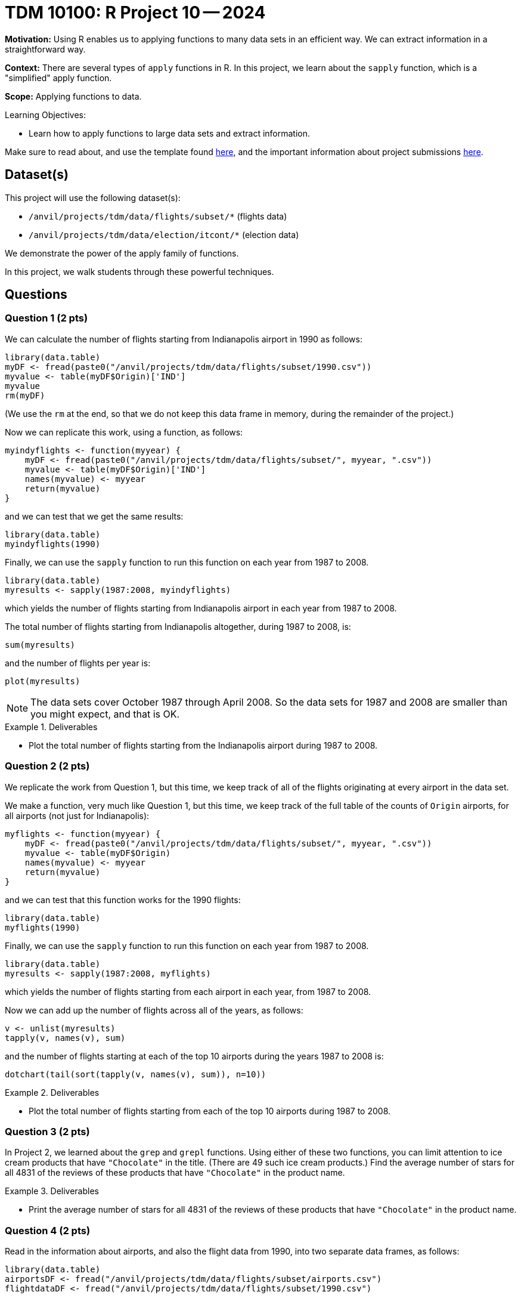 = TDM 10100: R Project 10 -- 2024

**Motivation:** Using R enables us to applying functions to many data sets in an efficient way.  We can extract information in a straightforward way.

**Context:** There are several types of `apply` functions in R.  In this project, we learn about the `sapply` function, which is a "simplified" apply function.

**Scope:** Applying functions to data.

.Learning Objectives:
****
- Learn how to apply functions to large data sets and extract information.
****

Make sure to read about, and use the template found xref:templates.adoc[here], and the important information about project submissions xref:submissions.adoc[here].

== Dataset(s)

This project will use the following dataset(s):

- `/anvil/projects/tdm/data/flights/subset/*` (flights data)
- `/anvil/projects/tdm/data/election/itcont/*` (election data)

We demonstrate the power of the apply family of functions.

In this project, we walk students through these powerful techniques.

== Questions

=== Question 1 (2 pts)

We can calculate the number of flights starting from Indianapolis airport in 1990 as follows:


[source, r]
----
library(data.table)
myDF <- fread(paste0("/anvil/projects/tdm/data/flights/subset/1990.csv"))
myvalue <- table(myDF$Origin)['IND']
myvalue
rm(myDF)
----

(We use the `rm` at the end, so that we do not keep this data frame in memory, during the remainder of the project.)

Now we can replicate this work, using a function, as follows:

[source, r]
----
myindyflights <- function(myyear) {
    myDF <- fread(paste0("/anvil/projects/tdm/data/flights/subset/", myyear, ".csv"))
    myvalue <- table(myDF$Origin)['IND']
    names(myvalue) <- myyear
    return(myvalue)
}
----

and we can test that we get the same results:

[source, r]
----
library(data.table)
myindyflights(1990)
----

Finally, we can use the `sapply` function to run this function on each year from 1987 to 2008.

[source, r]
----
library(data.table)
myresults <- sapply(1987:2008, myindyflights)
----

which yields the number of flights starting from Indianapolis airport in each year from 1987 to 2008.

The total number of flights starting from Indianapolis altogether, during 1987 to 2008, is:

[source, r]
----
sum(myresults)
----

and the number of flights per year is:

[source, r]
----
plot(myresults)
----


[NOTE]
====
The data sets cover October 1987 through April 2008.  So the data sets for 1987 and 2008 are smaller than you might expect, and that is OK.
====

.Deliverables
====
- Plot the total number of flights starting from the Indianapolis airport during 1987 to 2008.
====


=== Question 2 (2 pts)

We replicate the work from Question 1, but this time, we keep track of all of the flights originating at every airport in the data set.


We make a function, very much like Question 1, but this time, we keep track of the full table of the counts of `Origin` airports, for all airports (not just for Indianapolis):

[source, r]
----
myflights <- function(myyear) {
    myDF <- fread(paste0("/anvil/projects/tdm/data/flights/subset/", myyear, ".csv"))
    myvalue <- table(myDF$Origin)
    names(myvalue) <- myyear
    return(myvalue)
}
----

and we can test that this function works for the 1990 flights:

[source, r]
----
library(data.table)
myflights(1990)
----

Finally, we can use the `sapply` function to run this function on each year from 1987 to 2008.

[source, r]
----
library(data.table)
myresults <- sapply(1987:2008, myflights)
----

which yields the number of flights starting from each airport in each year, from 1987 to 2008.

Now we can add up the number of flights across all of the years, as follows:

[source, r]
----
v <- unlist(myresults)
tapply(v, names(v), sum)
----

and the number of flights starting at each of the top 10 airports during the years 1987 to 2008 is:

[source, r]
----
dotchart(tail(sort(tapply(v, names(v), sum)), n=10))
----



.Deliverables
====
- Plot the total number of flights starting from each of the top 10 airports during 1987 to 2008.
====


=== Question 3 (2 pts)

In Project 2, we learned about the `grep` and `grepl` functions.  Using either of these two functions, you can limit attention to ice cream products that have `"Chocolate"` in the title.  (There are 49 such ice cream products.)  Find the average number of stars for all 4831 of the reviews of these products that have `"Chocolate"` in the product name.


.Deliverables
====
- Print the average number of stars for all 4831 of the reviews of these products that have `"Chocolate"` in the product name.
====

=== Question 4 (2 pts)

Read in the information about airports, and also the flight data from 1990, into two separate data frames, as follows:

[source, r]
----
library(data.table)
airportsDF <- fread("/anvil/projects/tdm/data/flights/subset/airports.csv")
flightdataDF <- fread("/anvil/projects/tdm/data/flights/subset/1990.csv")
----

[IMPORTANT]
====
It is necessary to have 2 cores in your Jupyter Lab session for Question 4 and Question 5.
====

[IMPORTANT]
====
Do not worry about the warning message from the `fread` function when you read in the `airportsDF` data.
====

These two data frames do not have any columns in common!  Nonetheless, the `"iata"` values from the `airportsDF` are the three-letter codes corresponding to airports, which are also found in the `Origin` and `Dest` columns in the `flightdataDF`.  So when we merge the information from the two tables, if we want to study where the flights depart, then we only want to merge the data according to the `iata` value (from the `airportsDF`) merged with the `Origin` value (from the `flightdataDF`), as follows:


[source,r]
----
mybigDF <- merge(airportsDF, flightdataDF, by.x = "iata", by.y = "Origin")
----

Using this new data frame, find the average departure delay for all flights that have `Origin` airport in Indiana.


.Deliverables
====
- Print the average departure delay for all flights that have `Origin` airport in Indiana.
====

=== Question 5 (2 pts)

Using the same data frame from Question 4, find the average departure delay for all flights that have `Origin` airport in Houston, Texas.

.Deliverables
====
- Print the average departure delay for all flights that have `Origin` airport in Houston, Texas.
====

== Submitting your Work

Now you are familiar with the method of merging data from multiple data frames.


.Items to submit
====
- firstname_lastname_project9.ipynb
====

[WARNING]
====
You _must_ double check your `.ipynb` after submitting it in gradescope. A _very_ common mistake is to assume that your `.ipynb` file has been rendered properly and contains your code, comments (in markdown or with hashtags), and code output, even though it may not. **Please** take the time to double check your work. See xref:submissions.adoc[the instructions on how to double check your submission].

You **will not** receive full credit if your `.ipynb` file submitted in Gradescope does not **show** all of the information you expect it to, including the output for each question result (i.e., the results of running your code), and also comments about your work on each question. Please ask a TA if you need help with this.  Please do not wait until Friday afternoon or evening to complete and submit your work.
====

